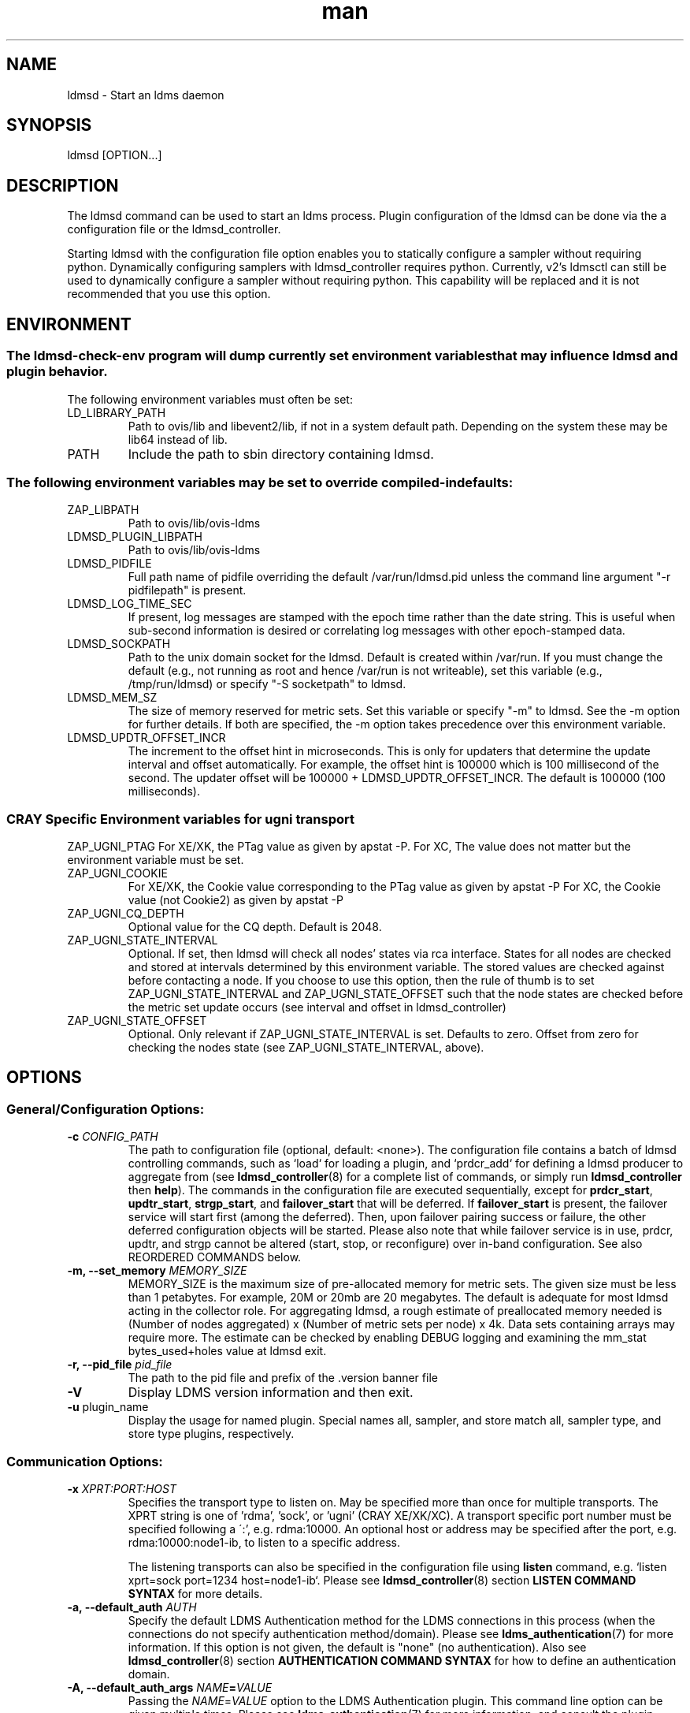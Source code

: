 .\" Manpage for ldmsd ldms-aggd
.\" Contact ovis-help@ca.sandia.gov to correct errors or typos.
.TH man 8 "28 Feb 2018" "v4" "ldmsd man page"

.SH NAME
ldmsd \- Start an ldms daemon

.SH SYNOPSIS
ldmsd [OPTION...]

.SH DESCRIPTION
The ldmsd command can be used
to start an ldms process. Plugin configuration of the ldmsd can be done via the
a configuration file or the ldmsd_controller.

Starting ldmsd with the configuration file option enables you to statically configure a
sampler without requiring python. Dynamically configuring samplers with ldmsd_controller requires python.
Currently, v2's ldmsctl can still be used to dynamically configure a sampler without requiring
python. This capability will be replaced and it is not recommended that you use this option.

.SH ENVIRONMENT
.SS
The ldmsd-check-env program will dump currently set environment variables that may influence ldmsd and plugin behavior.
The following environment variables must often be set:
.TP
LD_LIBRARY_PATH
Path to ovis/lib and libevent2/lib, if not in a system default path. Depending on the system these may be lib64 instead of lib.
.TP
PATH
Include the path to sbin directory containing ldmsd.
.SS The following environment variables may be set to override compiled-in defaults:
.TP
ZAP_LIBPATH
Path to ovis/lib/ovis-ldms
.TP
LDMSD_PLUGIN_LIBPATH
Path to ovis/lib/ovis-ldms
.TP
LDMSD_PIDFILE
Full path name of pidfile overriding the default /var/run/ldmsd.pid unless the command line argument "-r pidfilepath" is present.
.TP
LDMSD_LOG_TIME_SEC
If present, log messages are stamped with the epoch time rather than the date string. This is useful when sub-second information is desired or correlating log messages with other epoch-stamped data.
.TP
LDMSD_SOCKPATH
Path to the unix domain socket for the ldmsd. Default is created within /var/run. If you must change the default (e.g., not running as root and hence /var/run is not writeable), set this variable (e.g., /tmp/run/ldmsd) or specify "-S socketpath" to ldmsd.
.TP
LDMSD_MEM_SZ
The size of memory reserved for metric sets. Set this variable or specify "-m"
to ldmsd. See the -m option for further details. If both are specified, the -m
option takes precedence over this environment variable.
.TP
LDMSD_UPDTR_OFFSET_INCR
The increment to the offset hint in microseconds. This is only for updaters that
determine the update interval and offset automatically. For example, the offset
hint is 100000 which is 100 millisecond of the second.  The updater offset will
be 100000 + LDMSD_UPDTR_OFFSET_INCR. The default is 100000 (100 milliseconds).
.SS CRAY Specific Environment variables for ugni transport
ZAP_UGNI_PTAG
For XE/XK, the PTag value as given by apstat -P.
For XC, The value does not matter but the environment variable must be set.
.TP
ZAP_UGNI_COOKIE
For XE/XK, the Cookie value corresponding to the PTag value as given by apstat -P
For XC, the Cookie value (not Cookie2) as given by apstat -P
.TP
ZAP_UGNI_CQ_DEPTH
Optional value for the CQ depth. Default is 2048.
.TP
ZAP_UGNI_STATE_INTERVAL
Optional. If set, then ldmsd will check all nodes' states via rca interface.
States for all nodes are checked and stored at intervals determined by this environment variable. The stored
values are checked against before contacting a node. If you choose to use this option, then the rule of
thumb is to set ZAP_UGNI_STATE_INTERVAL and ZAP_UGNI_STATE_OFFSET such that the node states are checked
before the metric set update occurs (see interval and offset in ldmsd_controller)
.TP
ZAP_UGNI_STATE_OFFSET
Optional. Only relevant if ZAP_UGNI_STATE_INTERVAL is set. Defaults to zero. Offset from zero for
checking the nodes state (see ZAP_UGNI_STATE_INTERVAL, above).


.SH OPTIONS
.SS
General/Configuration Options:
.TP
.BI "-c " CONFIG_PATH
The path to configuration file (optional, default: <none>). The configuration
file contains a batch of ldmsd controlling commands, such as `load` for loading
a plugin, and `prdcr_add` for defining a ldmsd producer to aggregate from (see
\fBldmsd_controller\fR(8) for a complete list of commands, or simply run
\fBldmsd_controller\fR then \fBhelp\fR). The commands in the configuration file
are executed sequentially, except for \fBprdcr_start\fR, \fBupdtr_start\fR,
\fBstrgp_start\fR, and \fBfailover_start\fR that will be deferred. If
\fBfailover_start\fR is present, the failover service will start first (among
the deferred). Then, upon failover pairing success or failure, the other
deferred configuration objects will be started. Please also note that while
failover service is in use, prdcr, updtr, and strgp cannot be altered (start,
stop, or reconfigure) over in-band configuration. See also REORDERED COMMANDS below.
.TP
.BI "-m, --set_memory" " MEMORY_SIZE"
.br
MEMORY_SIZE is the maximum size of pre-allocated memory for metric sets.
The given size must be less than 1 petabytes.
For example, 20M or 20mb are 20 megabytes. The default is adequate for most ldmsd acting in the collector role.
For aggregating ldmsd, a rough estimate of preallocated memory needed is (Number of nodes aggregated) x (Number of metric sets per node) x 4k.
Data sets containing arrays may require more. The estimate can be checked by enabling DEBUG logging and examining the mm_stat bytes_used+holes value at ldmsd exit.
.TP
.BI "-r, --pid_file" " pid_file"
The path to the pid file and prefix of the .version banner file
.TP
.BR -V
Display LDMS version information and then exit.
.TP
.BR -u " plugin_name"
Display the usage for named plugin. Special names all, sampler, and store match all, sampler type, and store type plugins, respectively.


.SS
Communication Options:
.TP
.BI -x " XPRT:PORT:HOST"
.br
Specifies the transport type to listen on. May be specified more than once for
multiple transports. The XPRT string is one of 'rdma', 'sock', or 'ugni' (CRAY
XE/XK/XC). A transport specific port number must be specified following a \':',
e.g. rdma:10000. An optional host or address may be specified after the port,
e.g. rdma:10000:node1-ib, to listen to a specific address.

The listening transports can also be specified in the configuration file using
\fBlisten\fR command, e.g. `listen xprt=sock port=1234 host=node1-ib`. Please see
\fBldmsd_controller\fR(8) section \fBLISTEN COMMAND SYNTAX\fR for more details.
.TP
.BI "-a, --default_auth" " AUTH"
Specify the default LDMS Authentication method for the LDMS connections in this
process (when the connections do not specify authentication method/domain).
Please see \fBldms_authentication\fR(7) for more information. If this option is
not given, the default is "none" (no authentication). Also see
\fBldmsd_controller\fR(8) section \fBAUTHENTICATION COMMAND SYNTAX\fR for how to
define an authentication domain.
.TP
.BI "-A, --default_auth_args" " NAME" = VALUE
Passing the \fINAME\fR=\fIVALUE\fR option to the LDMS Authentication plugin.
This command line option can be given multiple times. Please see
\fBldms_authentication\fR(7) for more information, and consult the plugin manual
page for plugin-specific options.

.SS
Log Verbosity Options:
.TP
.BI "-l, --log_file" " LOGFILE"
.br
LOGFILE is the path to the log file for status messages. Default is stdout unless given.
The syslog facility is used if LOGFILE is exactly "syslog".
Silence can be obtained by specifying /dev/null for the log file or using command line redirection as illustrated below.
.TP
.BI "-v, --log_level" " LOG_LEVEL"
.br
LOG_LEVEL can be one of DEBUG, INFO, ERROR, CRITICAL or QUIET.
The default level is ERROR. QUIET produces only user-requested output.
(Note: this has changed from the previous release where q designated no (QUIET) logging).
.TP
.BI -L, --log_config " <CINT:PATH> | <CINT> | <PATH>"
.br
Append configuration replay messages or configuration debugging messages to the log indicated by -l (when PATH is omitted) or to the file named PATH. Bit values of CINT correspond to:
.nf
      0: no messages
      1: debug messages from the generic 'request' handler
      2: config history messages in replayable format
      4: query history messages in replayable format
      8: failover debugging messages
     16: include delta time prefix when using PATH
     32: include epoch timestamp prefix when using PATH
.fi
These values may be added together to enable multiple outputs. All messages are logged at the user-requested level, LDMSD_LALL. CINT values 2, 26 and 27 are often interesting. When CINT is omitted, 1 is the default. When PATH is used, the log messages are flushed to as they are generated.

.SH SPECIFYING COMMAND-LINE OPTIONS IN CONFIGURATION FILES
.PP
While command-line options are useful for quick configuration, complex setups or
repeated deployments benefit from configuration files. These files provide a
centralized location to define all initial settings for LDMSD, promoting
readability, maintainability, and easy sharing across deployments. This section
serves as a reference for configuration commands used in these files. These
commands offer an alternative approach to specifying the initial state of LDMSD
compared to using command-line options

.SS Configuration commands to initialize LDMSD

\fBlog_file\fR sets the log file path.
.RS
.IP \fBpath\fR=\fIPATH
The log file path
.RE

\fBlog_level\fR sets the log verbosify. The default is ERROR.
.RS
.IP \fBlevel\fR=\fILEVEL
The log level ordered from the most to the least severity: CRITICAL, ERROR,
WARNING, INFO, and DEBUG.
.RE

\fBset_memory\fR sets the total set memory. The default is 512 MB.
.RS
.IP \fBsize\fR=\fISIZE
The total set memory size.
.RE

\fBpid_file\fR sets the path to the PID file.
.RS
.IP \fBpath\fR=\fIPATH
The PID file path
.RE

\fBbanner\fR specifies the banner mode.
.RS
.IP \fBmode=\fI0|1|2
0 means no banner; 1 means auto-deleting the banner file at exit; and 2 means
leaving the banner file.
.RE

\fBworker_threads\fR sets the number of threads scheduling sample and update
events.
.RS
.IP \fBnum\fR=\fINUM
Number of threads that are responsible for scheduling sample, dir, lookup, and
update events.
.RE

\fBdefault_auth\fR defines the default authentication domain. The default is no
authentication.
.RS
.IP \fBplugin\fR=\fINAME
The authentication plugin name
.IP \fB[auth_attr\fR=\fattr_value\fB]
The attribute-value pairs of the authentication plugin
.RE

\fBauth_add\fR defines an additional authentication domain.
.RS
.IP \fBname\fR=\fINAME
The authentication domain name
.IP \fBplugin\fR=\fIPI_NAME
The autnentication plugin name
.IP \fB[auth_attr\fR=\fattr_value\fB]
The attribute-value pairs of the authentication plugin
.RE

\fBlisten\fR defines a listen endpoint.
.RS
.IP \fBxprt\fR=\fIXPRT
Endpoint transport: sock, rdma, ugni
.IP \fBport\fR=\fIPORT
Listening port
.IP \fB[host\fR=\fIHOST\fB]
Listening host
.IP \fB[auth\fR=\fIAUTH\fB]
Authentication domain. The default authentication domain is used if none is
specified.
.RE

\fBdefault_credits\fR sets the receiving credit limit in bytes
.RS
.IP \fBcredits\fR=\fIBYTES
The credit limit in bytes
.RE

\fBpublish_kernel\fR enables LDMSD to publish kernel metrics and specifies the
kernel metric file.
.RS
.IP \fBpath\fR=\fIPATH
The path to the kernel metric file
.RE

\fBdaemon_name\fR sets the LDMS process name.
.RS
.IP \fBname\fR=\fINAME
LDMS process name
.RE


.SS 'option' configuration command to set the command-line options
.PP
Apart from the configuration commands above, the configuration command 'option'
can be used to specify the command-line option.
.RS
option <COMMAND-LINE OPTIONS>

.TP
.BI -a, --default_auth
.TP
.BI -A, --default_auth_args
.TP
.BI -B, --banner
.TP
.BI -k, --publish_kernel
.TP
.BI -l, --log_file " PATH"
.TP
.BI -m, --set_memory
.TP
.BI -n, --daemon_name
.TP
.BI -P, --worker_threads
.TP
.BI -r, --pid_file
.TP
.BI -s, --kernel_set_path
.TP
.BI -v, --log_level
.TP
.BI -L, --log_config " <CINT[:PATH]>"
.RE

.SS Specifying the listen endpoints in configuraton files
.TP
Users can use the 'listen' command to define the listen endpoints. For example,
listen xprt=sock port=411

.SS Example
> cat ldmsd.conf
.nf
  # cmd-line options
  log_file path=/opt/ovis/var/ldmsd.log
  log_level level=ERROR
  set_memory size=2GB
  worker_threads num=16
  default_auth plugin=munge
  listen xprt=ugni port=411
  # meminfo
  load name=meminfo
  config name=meminfo producer=nid0001 instance=nid0001/meminfo
  start name=meminfo interval=1000000 offset=0

.SH RUNNING LDMSD ON CRAY XE/XK/XC SYSTEMS USING APRUN
.PP
ldsmd can be run as either a user or as root using the appropriate PTag and cookie.
.PP
Check (or set) the PTag and cookie.
.RS
Cray XE/XK Systems:
.nf
> apstat -P
PDomainID           Type    Uid   PTag     Cookie
LDMS              system      0     84 0xa9380000
foo               user    22398    243  0x2bb0000

Cray XC Systems:
> apstat -P
PDomainID   Type   Uid     Cookie    Cookie2
LDMS      system     0 0x86b80000          0
foo         user 20596 0x86bb0000 0x86bc0000
.RE
.fi
.PP
Set the environment variables ZAP_UGNI_PTAG and ZAP_UGNI_COOKIE with the appropriate ptag and cookie.
.PP
Run ldmsd directly or as part of a script launched from aprun. In either case, Use aprun with the correct -p <ptag> when running.

.SH REORDERED COMMANDS
Certain commands in are reordered when processing input scripts specified with -c. Items related to failover are handled as described in the '-c' section above. Other commands are promoted to run before any non-promoted commands from the loaded script. In particular, env, loglevel, listen, auth, and option are promoted.

.SH NOTES
OCM flags are unsupported at this time.

.SH BUGS
None known.

.SH EXAMPLES
.PP
.nf
$/tmp/opt/ovis/sbin/ldmsd -x sock:60000 -p unix:/var/run/ldmsd/metric_socket -l /tmp/opt/ovis/logs/1
.br
$/tmp/opt/ovis/sbin/ldmsd -x sock:60000 -p sock:61000 -p unix:/var/runldmsd/metric_socket
.fi


.SH SEE ALSO
ldms_authentication(7), ldmsctl(8), ldms_ls(8), ldmsd_controller(8), ldms_quickstart(7)
